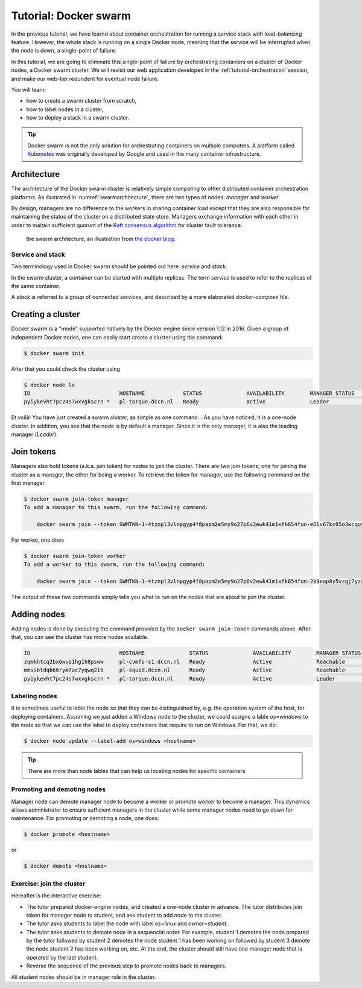 Tutorial: Docker swarm
**********************

In the previous tutorial, we have learnd about container orchestration for running a service stack with load-balancing feature.  However, the whole stack is running on a single Docker node, meaning that the service will be interrupted when the node is down, a single-point of failure.

In this tutorial, we are going to eliminate this single-point of failure by orchestrating containers on a cluster of Docker nodes, a Docker swarm cluster.  We will revisit our web application developed in the :ref:`tutorial-orchestration` session, and make our web-tier redundent for eventual node failure.

You will learn:

- how to create a swarm cluster from scratch,
- how to label nodes in a cluster,
- how to deploy a stack in a swarm cluster.

.. tip::
    Docker swarm is not the only solution for orchestrating containers on multiple computers.  A platform called `Kubenetes <https://kubernetes.io/>`_ was originally developed by Google and used in the many container infrastructure.

Architecture
============

The architecture of the Docker swarm cluster is relatively simple comparing to other distributed container orchestration platforms. As illustrated in :numref:`swarmarchitecture`, there are two types of nodes: *manager* and *worker*.

By design, managers are no difference to the workers in sharing container load except that they are also responsible for maintaining the status of the cluster on a distributed state store.  Managers exchange information with each other in order to maitain sufficient quorum of the `Raft consensus algorithm <https://en.wikipedia.org/wiki/Raft_(computer_science)>`_ for cluster fault tolerance.

.. figure:: ../figures/swarm-architecture.png
    :name: swarmarchitecture
    :alt: the swarm architecture.

    the swarm architecture, an illustration from `the docker blog <https://blog.docker.com/2016/06/docker-1-12-built-in-orchestration/>`_.

Service and stack
^^^^^^^^^^^^^^^^^

Two terminology used in Docker swarm should be pointed out here: *service* and *stack*.

In the swarm cluster, a container can be started with multiple replicas. The term *service* is used to refer to the replicas of the same container.

A *stack* is referred to a group of connected *services*, and described by a more elaborated *docker-compose* file.

Creating a cluster
==================

Docker swarm is a "mode" supported natively by the Docker engine since version 1.12 in 2016. Given a group of independent Docker nodes, one can easily start create a cluster using the command:

.. code-block:: bash

    $ docker swarm init

After that you could check the cluster using

.. code-block:: bash

    $ docker node ls
    ID                            HOSTNAME            STATUS              AVAILABILITY        MANAGER STATUS      ENGINE VERSION
    pyiykevht7pc24s7wxvgkscrn *   pl-torque.dccn.nl   Ready               Active              Leader              18.03.1-ce

Et voilà! You have just created a swarm cluster, as simple as one command... As you have noticed, it is a one-node cluster.  In addition, you see that the node is by default a manager. Since it is the only manager, it is also the leading manager (*Leader*).

Join tokens
===========

Managers also hold tokens (a.k.a. join token) for nodes to join the cluster. There are two join tokens; one for joining the cluster as a mansger, the other for being a worker.  To retrieve the token for manager, use the following command on the first manager.

.. code-block:: bash

    $ docker swarm join-token manager
    To add a manager to this swarm, run the following command:

        docker swarm join --token SWMTKN-1-4tznpl3vlnpgyp4f8papm2e5my9o27p6v2ewk41m1xfk654fun-e5lv67kc05o3wcquywe0hujya 131.174.44.95:2377

For worker, one does

.. code-block:: bash

    $ docker swarm join-token worker
    To add a worker to this swarm, run the following command:

        docker swarm join --token SWMTKN-1-4tznpl3vlnpgyp4f8papm2e5my9o27p6v2ewk41m1xfk654fun-2k9eap8y5vzgj7yzxminkxor7 131.174.44.95:2377

The output of these two commands simply tells you what to run on the nodes that are about to join the cluster.

Adding nodes
============

Adding nodes is done by executing the command provided by the ``docker swarm join-token`` commands above.  After that, you can see the cluster has more nodes available.

.. code-block:: bash

    ID                            HOSTNAME              STATUS              AVAILABILITY        MANAGER STATUS      ENGINE VERSION
    zqmkhtcq2bx6wvb1hg1h8psww     pl-cvmfs-s1.dccn.nl   Ready               Active              Reachable           18.03.1-ce
    mmssbtdqb66rym7ac7yqwq2ib     pl-squid.dccn.nl      Ready               Active              Reachable           18.03.1-ce
    pyiykevht7pc24s7wxvgkscrn *   pl-torque.dccn.nl     Ready               Active              Leader              18.03.1-ce

Labeling nodes
^^^^^^^^^^^^^^

It is sometimes useful to lable the node so that they can be distinguished by, e.g. the operation system of the host, for deploying containers.  Assuming we just added a Windows node to the cluster, we could assigne a lable *os=windows* to the node so that we can use the label to deploy containers that require to run on Windows.  For that, we do:

.. code-block:: bash

    $ docker node update --label-add os=windows <hostname>

.. tip::
    There are more than node lables that can help us locating nodes for specific containers.

Promoting and demoting nodes
^^^^^^^^^^^^^^^^^^^^^^^^^^^^

Manager node can demote manager node to become a worker or promote worker to become a manager. This dynamics allows administrator to ensure sufficient managers in the cluster while some manager nodes need to go down for maintenance. For promoting or demoting a node, one does:

.. code-block:: bash

    $ docker promote <hostname>

or

.. code-block:: bash

    $ docker demote <hostname>

Exercise: join the cluster
^^^^^^^^^^^^^^^^^^^^^^^^^^

Hereafter is the interactive exercise:

- The tutor prepared docker-engine nodes, and created a one-node cluster in advance.  The tutor distributes join token for manager node to student, and ask student to add node to the cluster.
- The tutor asks students to label the node with label *os=linux* and *owner=student*.
- The tutor asks students to demote node in a sequencial order.  For example, student 1 demotes the node prepared by the tutor followed by student 2 demotes the node student 1 has been working on followed by student 3 demote the node student 2 has been working on, etc.  At the end, the cluster should still have one manager node that is operated by the last student.
- Reverse the sequence of the previous step to promote nodes back to managers.

All student nodes should be in manager role in the cluster.
